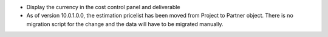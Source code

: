 * Display the currency in the cost control panel and deliverable
* As of version 10.0.1.0.0, the estimation pricelist has been moved from Project to
  Partner object. There is no migration script for the change and the data will have
  to be migrated manually.